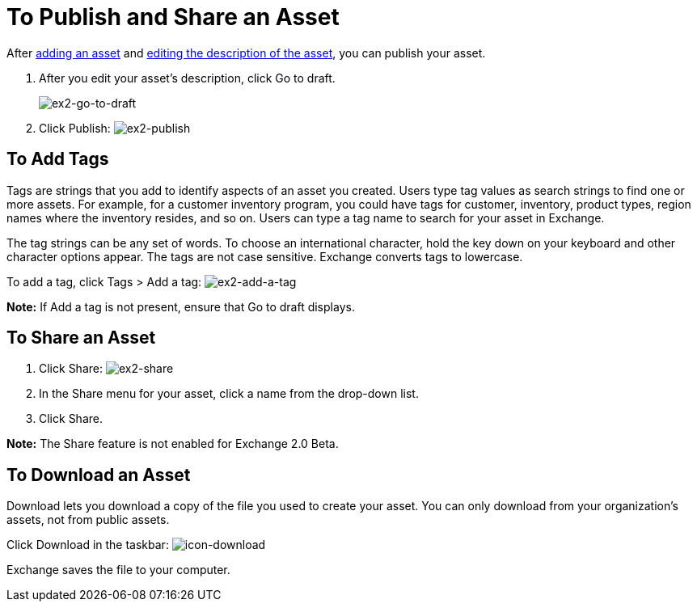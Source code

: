 = To Publish and Share an Asset
:keywords: exchange, portal

After link:/anypoint-exchange/add-asset[adding an asset] and link:/anypoint-exchange/editor[editing the description of the asset], you can publish your asset. 

. After you edit your asset's description, click Go to draft.
+
image:ex2-go-to-draft.png[ex2-go-to-draft]
+
. Click Publish: image:ex2-publish.png[ex2-publish]

== To Add Tags

Tags are strings that you add to identify aspects of an asset you created. Users type tag values as search strings to find one or more assets. For example, for a customer inventory program, you could have tags for customer, inventory, product types, region names where the inventory resides, and so on. Users can type a tag name to search for your asset in Exchange.

The tag strings can be any set of words. To choose an international character, hold the key down on your keyboard and other character options appear. The tags are not case sensitive. Exchange converts tags to lowercase.

To add a tag, click Tags > Add a tag: image:ex2-add-a-tag.png[ex2-add-a-tag]

*Note:* If Add a tag is not present, ensure that Go to draft displays.

== To Share an Asset

. Click Share: image:ex2-share.png[ex2-share]
. In the Share menu for your asset, click a name from the drop-down list.
. Click Share.

*Note:* The Share feature is not enabled for Exchange 2.0 Beta.

== To Download an Asset

Download lets you download a copy of the file you used to create your asset. You can only download from your organization's assets, not from public assets.	

Click Download in the taskbar: image:icon-download.png[icon-download]

Exchange saves the file to your computer.
